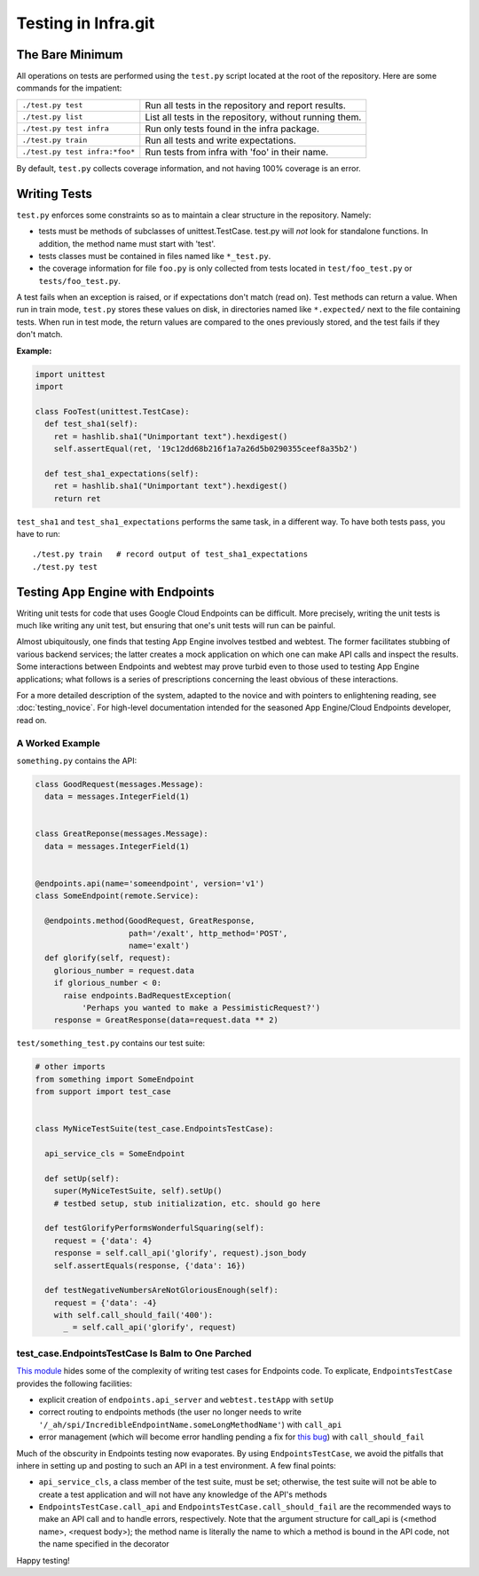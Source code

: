 ====================
Testing in Infra.git
====================

The Bare Minimum
----------------
All operations on tests are performed using the ``test.py`` script located at
the root of the repository. Here are some commands for the impatient:

+-----------------------------------------+-------------------------------------+
| ``./test.py test``                      | Run all tests in the repository and |
|                                         | report results.                     |
+-----------------------------------------+-------------------------------------+
| ``./test.py list``                      | List all tests in the repository,   |
|                                         | without running them.               |
+-----------------------------------------+-------------------------------------+
| ``./test.py test infra``                | Run only tests found in the         |
|                                         | infra package.                      |
+-----------------------------------------+-------------------------------------+
| ``./test.py train``                     | Run all tests and write             |
|                                         | expectations.                       |
+-----------------------------------------+-------------------------------------+
| ``./test.py test infra:*foo*``          | Run tests from infra with           |
|                                         | 'foo' in their name.                |
+-----------------------------------------+-------------------------------------+

By default, ``test.py`` collects coverage information, and not having 100%
coverage is an error.


Writing Tests
-------------
``test.py`` enforces some constraints so as to maintain a clear structure in
the repository. Namely:

- tests must be methods of subclasses of unittest.TestCase. test.py will *not*
  look for standalone functions. In addition, the method name must start with
  'test'.
- tests classes must be contained in files named like ``*_test.py``.
- the coverage information for file ``foo.py`` is only collected from tests
  located in ``test/foo_test.py`` or ``tests/foo_test.py``.

A test fails when an exception is raised, or if expectations don't match (read
on). Test methods can return a value. When run in train mode, ``test.py``
stores these values on disk, in directories named like ``*.expected/`` next to
the file containing tests. When run in test mode, the return values are compared
to the ones previously stored, and the test fails if they don't match.

:Example:

.. code-block:: python

  import unittest
  import

  class FooTest(unittest.TestCase):
    def test_sha1(self):
      ret = hashlib.sha1("Unimportant text").hexdigest()
      self.assertEqual(ret, '19c12dd68b216f1a7a26d5b0290355ceef8a35b2')

    def test_sha1_expectations(self):
      ret = hashlib.sha1("Unimportant text").hexdigest()
      return ret


``test_sha1`` and ``test_sha1_expectations`` performs the same task, in a
different way. To have both tests pass, you have to run::

  ./test.py train   # record output of test_sha1_expectations
  ./test.py test


Testing App Engine with Endpoints
---------------------------------

Writing unit tests for code that uses Google Cloud Endpoints can be difficult.
More precisely, writing the unit tests is much like writing any unit test, but
ensuring that one's unit tests will run can be painful.

Almost ubiquitously, one finds that testing App Engine involves testbed and
webtest. The former facilitates stubbing of various backend services; the latter
creates a mock application on which one can make API calls and inspect the
results. Some interactions between Endpoints and webtest may prove turbid even
to those used to testing App Engine applications; what follows is a series of
prescriptions concerning the least obvious of these interactions.

For a more detailed description of the system, adapted to the novice and with
pointers to enlightening reading, see :doc:`testing_novice`.
For high-level documentation intended for the seasoned App Engine/Cloud
Endpoints developer, read on.

A Worked Example
~~~~~~~~~~~~~~~~~~~~~~~~

``something.py`` contains the API:

.. code-block:: python


  class GoodRequest(messages.Message):
    data = messages.IntegerField(1)


  class GreatReponse(messages.Message):
    data = messages.IntegerField(1)


  @endpoints.api(name='someendpoint', version='v1')
  class SomeEndpoint(remote.Service):

    @endpoints.method(GoodRequest, GreatResponse,
                      path='/exalt', http_method='POST',
                      name='exalt')
    def glorify(self, request):
      glorious_number = request.data
      if glorious_number < 0:
        raise endpoints.BadRequestException(
            'Perhaps you wanted to make a PessimisticRequest?')
      response = GreatResponse(data=request.data ** 2)

``test/something_test.py`` contains our test suite:

.. code-block:: python

  # other imports
  from something import SomeEndpoint
  from support import test_case


  class MyNiceTestSuite(test_case.EndpointsTestCase):

    api_service_cls = SomeEndpoint

    def setUp(self):
      super(MyNiceTestSuite, self).setUp()
      # testbed setup, stub initialization, etc. should go here

    def testGlorifyPerformsWonderfulSquaring(self):
      request = {'data': 4}
      response = self.call_api('glorify', request).json_body
      self.assertEquals(response, {'data': 16})

    def testNegativeNumbersAreNotGloriousEnough(self):
      request = {'data': -4}
      with self.call_should_fail('400'):
        _ = self.call_api('glorify', request)

test_case.EndpointsTestCase Is Balm to One Parched
~~~~~~~~~~~~~~~~~~~~~~~~~~~~~~~~~~~~~~~~~~~~~~~~~~

`This module <https://chromium.googlesource.com/infra/swarming/+/master/appengine/components/support/test_case.py>`_
hides some of the complexity of writing test cases for Endpoints code. To
explicate, ``EndpointsTestCase`` provides the following facilities:

- explicit creation of ``endpoints.api_server`` and ``webtest.testApp``
  with ``setUp``
- correct routing to endpoints methods (the user no longer needs to write
  ``'/_ah/spi/IncredibleEndpointName.someLongMethodName'``) with ``call_api``
- error management (which will become error handling pending a fix for
  `this bug <https://code.google.com/p/googleappengine/issues/detail?id=10544>`_)
  with ``call_should_fail``

Much of the obscurity in Endpoints testing now evaporates. By using
``EndpointsTestCase``, we avoid the pitfalls that inhere in setting up and
posting to such an API in a test environment. A few final points:

- ``api_service_cls``, a class member of the test suite, must be set; otherwise,
  the test suite will not be able to create a test application and will not
  have any knowledge of the API's methods
- ``EndpointsTestCase.call_api`` and ``EndpointsTestCase.call_should_fail`` are
  the recommended ways to make an API call and to handle errors, respectively.
  Note that the argument structure for call_api is (<method name>, <request
  body>); the method name is literally the name to which a method is bound in
  the API code, not the name specified in the decorator

Happy testing!
